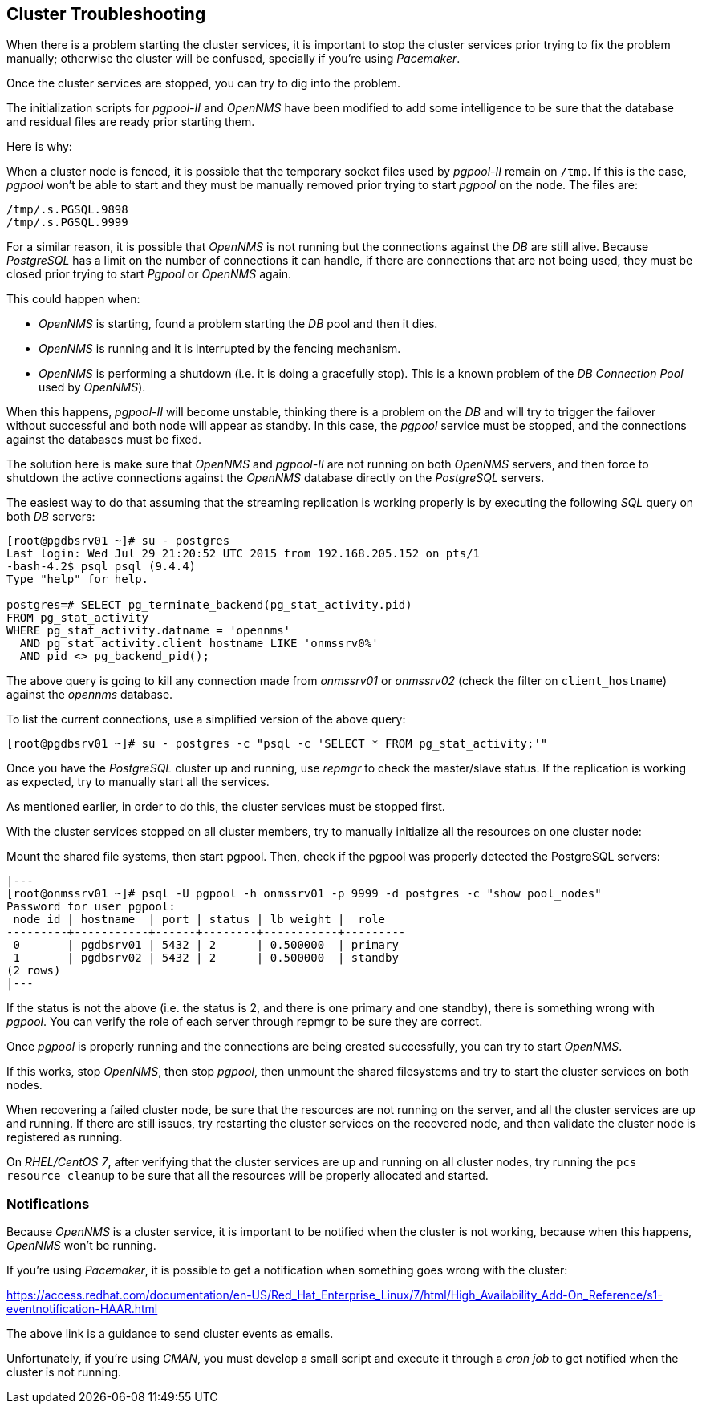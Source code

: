 
// Allow GitHub image rendering
:imagesdir: ../images

== Cluster Troubleshooting

When there is a problem starting the cluster services, it is important to stop the cluster services prior trying to fix the problem manually; otherwise the cluster will be confused, specially if you’re using _Pacemaker_.

Once the cluster services are stopped, you can try to dig into the problem.

The initialization scripts for _pgpool-II_ and _OpenNMS_ have been modified to add some intelligence to be sure that the database and residual files are ready prior starting them.

Here is why:

When a cluster node is fenced, it is possible that the temporary socket files used by _pgpool-II_ remain on `/tmp`.
If this is the case, _pgpool_ won’t be able to start and they must be manually removed prior trying to start _pgpool_ on the node.
The files are:

[source, bash]
----
/tmp/.s.PGSQL.9898
/tmp/.s.PGSQL.9999
----

For a similar reason, it is possible that _OpenNMS_ is not running but the connections against the _DB_ are still alive.
Because _PostgreSQL_ has a limit on the number of connections it can handle, if there are connections that are not being used, they must be closed prior trying to start _Pgpool_ or _OpenNMS_ again.

This could happen when:

* _OpenNMS_ is starting, found a problem starting the _DB_ pool and then it dies.
* _OpenNMS_ is running and it is interrupted by the fencing mechanism.
* _OpenNMS_ is performing a shutdown (i.e. it is doing a gracefully stop). This is a known problem of the _DB Connection Pool_ used by _OpenNMS_).

When this happens, _pgpool-II_ will become unstable, thinking there is a problem on the _DB_ and will try to trigger the failover without successful and both node will appear as standby.
In this case, the _pgpool_ service must be stopped, and the connections against the databases must be fixed.

The solution here is make sure that _OpenNMS_ and _pgpool-II_ are not running on both _OpenNMS_ servers, and then force to shutdown the active connections against the _OpenNMS_ database directly on the _PostgreSQL_ servers.

The easiest way to do that assuming that the streaming replication is working properly is by executing the following _SQL_ query on both _DB_ servers:

[source, bash]
----
[root@pgdbsrv01 ~]# su - postgres
Last login: Wed Jul 29 21:20:52 UTC 2015 from 192.168.205.152 on pts/1
-bash-4.2$ psql psql (9.4.4)
Type "help" for help.

postgres=# SELECT pg_terminate_backend(pg_stat_activity.pid)
FROM pg_stat_activity
WHERE pg_stat_activity.datname = 'opennms'
  AND pg_stat_activity.client_hostname LIKE 'onmssrv0%'
  AND pid <> pg_backend_pid();
----

The above query is going to kill any connection made from _onmssrv01_ or _onmssrv02_ (check the filter on `client_hostname`) against the _opennms_ database.

To list the current connections, use a simplified version of the above query:

[source, bash]
----
[root@pgdbsrv01 ~]# su - postgres -c "psql -c 'SELECT * FROM pg_stat_activity;'"
----

Once you have the _PostgreSQL_ cluster up and running, use _repmgr_ to check the master/slave status.
If the replication is working as expected, try to manually start all the services.

As mentioned earlier, in order to do this, the cluster services must be stopped first.

With the cluster services stopped on all cluster members, try to manually initialize all the resources on one cluster node:

Mount the shared file systems, then start pgpool. Then, check if the pgpool was properly detected the PostgreSQL servers:

[source, bash]
|---
[root@onmssrv01 ~]# psql -U pgpool -h onmssrv01 -p 9999 -d postgres -c "show pool_nodes"
Password for user pgpool:
 node_id | hostname  | port | status | lb_weight |  role
---------+-----------+------+--------+-----------+---------
 0       | pgdbsrv01 | 5432 | 2      | 0.500000  | primary
 1       | pgdbsrv02 | 5432 | 2      | 0.500000  | standby
(2 rows)
|---

If the status is not the above (i.e. the status is 2, and there is one primary and one standby), there is something wrong with _pgpool_.
You can verify the role of each server through repmgr to be sure they are correct.

Once _pgpool_ is properly running and the connections are being created successfully, you can try to start _OpenNMS_.

If this works, stop _OpenNMS_, then stop _pgpool_, then unmount the shared filesystems and try to start the cluster services on both nodes.

When recovering a failed cluster node, be sure that the resources are not running on the server, and all the cluster services are up and running.
If there are still issues, try restarting the cluster services on the recovered node, and then validate the cluster node is registered as running.

On _RHEL/CentOS 7_, after verifying that the cluster services are up and running on all cluster nodes, try running the `pcs resource cleanup` to be sure that all the resources will be properly allocated and started.

=== Notifications

Because _OpenNMS_ is a cluster service, it is important to be notified when the cluster is not working, because when this happens, _OpenNMS_ won’t be running.

If you’re using _Pacemaker_, it is possible to get a notification when something goes wrong with the cluster:

https://access.redhat.com/documentation/en-US/Red_Hat_Enterprise_Linux/7/html/High_Availability_Add-On_Reference/s1-eventnotification-HAAR.html

The above link is a guidance to send cluster events as emails.

Unfortunately, if you’re using _CMAN_, you must develop a small script and execute it through a _cron job_ to get notified when the cluster is not running.
